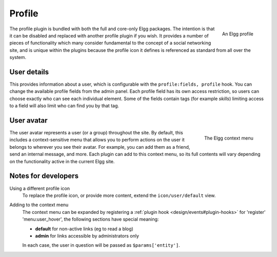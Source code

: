 Profile
=======

.. figure:: images/profile.jpg
   :width: 180
   :align: right
   :alt: An Elgg profile
   
   An Elgg profile

The profile plugin is bundled with both the full and core-only Elgg packages. The intention is that it can be disabled and replaced with another profile plugin if you wish.
It provides a number of pieces of functionality which many consider fundamental to the concept of a social networking site, and is unique within the plugins because the profile icon it defines is referenced as standard from all over the system.

User details
------------

This provides information about a user, which is configurable with the ``profile:fields, profile`` hook. You can change the available profile fields from the admin panel.
Each profile field has its own access restriction, so users can choose exactly who can see each individual element. Some of the fields contain tags (for example *skills*) limiting access to a field will also limit who can find you by that tag.

User avatar
-----------

.. figure:: images/user_hover_menu.jpg
   :width: 180
   :align: right
   :alt: The Elgg context menu
   
   The Elgg context menu

The user avatar represents a user (or a group) throughout the site. By default, this includes a context-sensitive menu that allows you to perform actions on the user it belongs to wherever you see their avatar. For example, you can add them as a friend, send an internal message, and more. Each plugin can add to this context menu, so its full contents will vary depending on the functionality active in the current Elgg site.

Notes for developers
--------------------

Using a different profile icon
   To replace the profile icon, or provide more content, extend the ``icon/user/default`` view.

Adding to the context menu
   The context menu can be expanded by registering a :ref:`plugin hook <design/events#plugin-hooks>` for 'register' 'menu:user_hover', the following sections have special meaning:

   - **default** for non-active links (eg to read a blog)
   - **admin** for links accessible by administrators only

   In each case, the user in question will be passed as ``$params['entity']``.